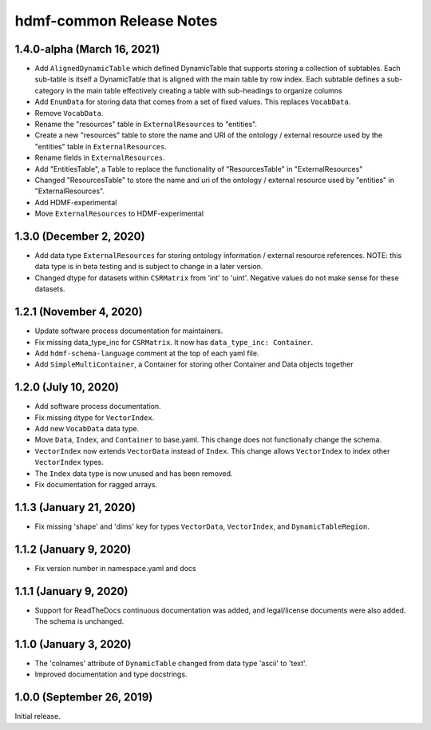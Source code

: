 hdmf-common Release Notes
=========================

1.4.0-alpha (March 16, 2021)
-------------------------


- Add ``AlignedDynamicTable`` which defined DynamicTable that supports storing a collection of subtables.
  Each sub-table is itself a DynamicTable that is aligned with the main table by row index. Each subtable
  defines a sub-category in the main table effectively creating a table with sub-headings to organize columns
- Add ``EnumData`` for storing data that comes from a set of fixed values. This replaces ``VocabData``.
- Remove ``VocabData``.
- Rename the "resources" table in ``ExternalResources`` to "entities".
- Create a new "resources" table to store the name and URI of the ontology / external resource used by the "entities" table in ``ExternalResources``.
- Rename fields in ``ExternalResources``.
- Add "EntitiesTable", a Table to replace the functionality of "ResourcesTable" in "ExternalResources"
- Changed "ResourcesTable" to store the name and uri of the ontology / external resource used by "entities" in "ExternalResources".
- Add HDMF-experimental
- Move ``ExternalResources`` to HDMF-experimental

1.3.0 (December 2, 2020)
-------------------------

- Add data type ``ExternalResources`` for storing ontology information / external resource references. NOTE: this
  data type is in beta testing and is subject to change in a later version.
- Changed dtype for datasets within ``CSRMatrix`` from 'int' to 'uint'. Negative values do not make sense for these
  datasets.

1.2.1 (November 4, 2020)
------------------------

- Update software process documentation for maintainers.
- Fix missing data_type_inc for ``CSRMatrix``. It now has ``data_type_inc: Container``.
- Add ``hdmf-schema-language`` comment at the top of each yaml file.
- Add ``SimpleMultiContainer``, a Container for storing other Container and Data objects together

1.2.0 (July 10, 2020)
------------------------

- Add software process documentation.
- Fix missing dtype for ``VectorIndex``.
- Add new ``VocabData`` data type.
- Move ``Data``, ``Index``, and ``Container`` to base.yaml. This change does not functionally change the schema.
- ``VectorIndex`` now extends ``VectorData`` instead of ``Index``. This change allows ``VectorIndex`` to index other
  ``VectorIndex`` types.
- The ``Index`` data type is now unused and has been removed.
- Fix documentation for ragged arrays.

1.1.3 (January 21, 2020)
------------------------

- Fix missing 'shape' and 'dims' key for types ``VectorData``, ``VectorIndex``, and ``DynamicTableRegion``.

1.1.2 (January 9, 2020)
-----------------------

- Fix version number in namespace.yaml and docs

1.1.1 (January 9, 2020)
-----------------------

- Support for ReadTheDocs continuous documentation was added, and legal/license documents were also added. The schema is
  unchanged.

1.1.0 (January 3, 2020)
-----------------------

- The 'colnames' attribute of ``DynamicTable`` changed from data type 'ascii' to 'text'.
- Improved documentation and type docstrings.

1.0.0 (September 26, 2019)
--------------------------

Initial release.
